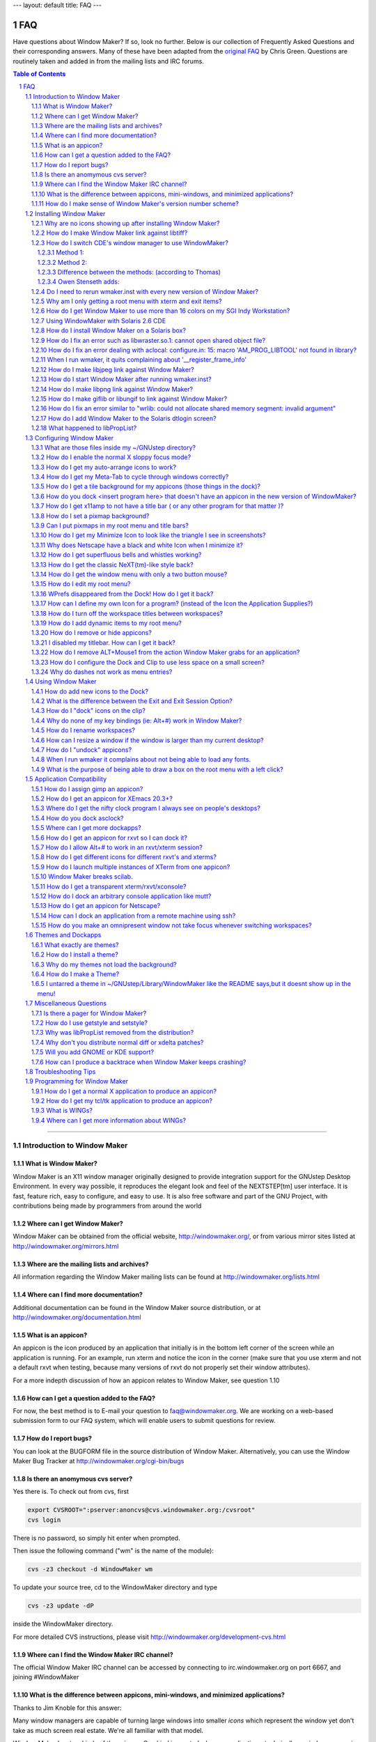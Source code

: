 ---
layout: default
title: FAQ
---


FAQ
===

Have questions about Window Maker? If so, look no further. Below is our
collection of Frequently Asked Questions and their corresponding answers. Many
of these have been adapted from the `original FAQ
<http://web.archive.org/web/20030401182339/http://www.dpo.uab.edu/~grapeape/wmfaq.html>`_
by Chris Green. Questions are routinely taken and added in from the mailing
lists and IRC forums.

.. sectnum::
.. contents:: Table of Contents
   :backlinks: none

----

Introduction to Window Maker
----------------------------

What is Window Maker?
.....................

Window Maker is an X11 window manager originally designed to provide
integration support for the GNUstep Desktop Environment.  In every way
possible, it reproduces the elegant look and feel of the NEXTSTEP[tm] user
interface. It is fast, feature rich, easy to configure, and easy to use. It is
also free software and part of the GNU Project, with contributions being made
by programmers from around the world

Where can I get Window Maker?
.............................

Window Maker can be obtained from the official website, http://windowmaker.org/,
or from various mirror sites listed at http://windowmaker.org/mirrors.html

Where are the mailing lists and archives?
.........................................

All information regarding the Window Maker
mailing lists can be found at http://windowmaker.org/lists.html

Where can I find more documentation?
....................................

Additional documentation can be found in the Window Maker source distribution,
or at http://windowmaker.org/documentation.html

What is an appicon?
...................

An appicon is the icon produced by an application that initially is in the
bottom left corner of the screen while an application is running. For an
example, run xterm and notice the icon in the corner (make sure that you use
xterm and not a default rxvt when testing, because many versions of rxvt do not
properly set their window attributes).

.. TODO (fix link)

For a more indepth discussion of how an appicon relates to Window Maker, see
question 1.10

How can I get a question added to the FAQ?
..........................................

For now, the best method is to E-mail your question to faq@windowmaker.org. We
are working on a web-based submission form to our FAQ system, which will enable
users to submit questions for review.

How do I report bugs?
.....................

.. TODO link to the bugform?
.. TODO wrong url for bugtracker (we don;t have any!)

You can look at the BUGFORM file in the source distribution of Window Maker.
Alternatively, you can use the Window Maker Bug Tracker at
http://windowmaker.org/cgi-bin/bugs

Is there an anomymous cvs server?
.................................

Yes there is.  To check out from cvs, first

.. code:: console
   :class: highlight

   export CVSROOT=":pserver:anoncvs@cvs.windowmaker.org:/cvsroot"
   cvs login

There is no password, so simply hit enter when prompted.

Then issue the following command ("wm" is the name of the module):

.. code:: console
   :class: highlight

   cvs -z3 checkout -d WindowMaker wm

To update your source tree, cd to the WindowMaker directory and type

.. code:: console
   :class: highlight

   cvs -z3 update -dP

inside the WindowMaker directory.

For more detailed CVS instructions, please visit
http://windowmaker.org/development-cvs.html

Where can I find the Window Maker IRC channel?
..............................................

.. TODO change irc server to freenode

The official Window Maker IRC channel can be accessed by connecting to
irc.windowmaker.org on port 6667, and joining #WindowMaker

What is the difference between appicons, mini-windows, and minimized applications?
..................................................................................

Thanks to Jim Knoble for this answer:

Many window managers are capable of turning large windows into smaller *icons*
which represent the window yet don't take as much screen real estate.  We're
all familiar with that model.

Window Maker has two kinds of these icons. One kind is created when an
application - technically, a window group - is started. It represents the
entire application and is called an *appicon*. Such icons are square tiles
containing only the picture which represents the application; they have no
titles.

The second kind of icon in Window Maker is created when a particular window
(possibly one belonging to an application displaying more than one window) is
*miniaturized* (which is the same action as *minimizing* or *iconifying* in
other window management models) using the miniaturization button on the
window's titlebar. These miniaturized windows are called *miniwindows* and can
normally be distinguished from appicons by their small titlebar at the top of
the tile.

How do I make sense of Window Maker's version number scheme?
............................................................

The numbering scheme is relatively simple, and is in the format of three
numbers separated by dots. The first number is the "major" revision number.
The second is the "minor" revision number. And finally, the third is the "patch
level" number.

To put this all into perspective, let's examine the version number "0.65.1".
This number signifies that there has not been a major revision release, that
its minor revision is newer than the previous one (0.64.x), and that it's on
the first patch level after the 0.65.0 release. This still might be confusing,
so go away with this in mind: numbers ending in .0 tend to be new feature
releases but less stable than .1, .2, .3 patch level releases, the latter of
which are used to fix bugs.

It is generally safe to go with the highest numbered patch release.

----


Installing Window Maker
-----------------------

Why are no icons showing up after installing Window Maker?
..........................................................

As of WindowMaker version 0.15.0, the default setup includes .tiff icons which
require you to have compiled Window Maker with libtiff support. For assistance
on compiling libtiff, see the following question.

How do I make Window Maker link against libtiff?
................................................

Many UNIX operating systems have difficulty finding third party libraries by
default. Unfortunately, there are too many of these to include instructions for
them all.

In general, you will want to ensure the latest version of libtiff is installed
(see ftp://www.libtiff.org). Typically on non-Linux systems, libtiff will be
located under /usr/local, with includes and libs in those respective
sub-directories.


Often, it will be necessary to add /usr/local/lib to the system's
LD_LIBRARY_PATH environment variable (especially so on Solaris, but see 'man
ld' for details on your platform). Furthermore, it is possible to supply
special flags to the configure script to help it find where the libraries are.
An example is given below:

.. code:: console
   :class: highlight

   ./configure --with-libs-from="-L/usr/local/lib" \
      --with-incs-from="-I/usr/local/include"

Also, you will want to make sure you're using GNU make (gmake) for the Window
Maker compile.

How do I switch CDE's window manager to use WindowMaker?
........................................................

Method 1:
'''''''''

Peter Ilberg gives us this answer:

Install WM wherever you want it, mine is in /opt/WindowMaker-0.16.0 (eg. use
./configure --prefix=/opt/WindowMaker-0.16.0). Run the install script
wmaker.inst in your home directory.

Add the following two lines to .dtprofile in your home directory:

.. code:: console
   :class: highlight

   SESSIONTYPE=xdm; export SESSIONTYPE
   PATH=:/usr/contrib/bin/X11:$PATH:.; export PATH

This tells CDE to go looking for an .xinitrc/.xsession instead of using the
default environment.

Make your .xsession/.xinitrc executable (VERY IMPORTANT, wmaker.inst did NOT do
this automatically for me) using eg.

.. code:: console
   :class: highlight

   chmod ugo+x .xsession

Your .xsession/.xinitrc should look something like this:

.. code:: bash
   :class: highlight

   #!/bin/sh

   <some other init stuff that you want/need>
   exec wmaker

Things to try if it doesn't work: (somewhat fuzzy and random)

This should do it although I did have problems sometimes initially which I
fixed by randomly trying absolute pathes for wmaker in .xsession/.xinitrc
and/or making the dtprofile/.xinitrc/etc executable. It helps logging in on the
console (select from CDE login screen) and start X manually using "X". If it
works that way it should work when logging into the CDE environment. Remember
to Check your paths!

If it doesn't work, you can also substitute some other window manager for
wmaker in the .xinitrc and see if that works. If it does you know at least that
.xinitrc is getting called/executed, so your WM path is wrong or not set.

Method 2:
'''''''''

Thomas Hanselman gave this alternative answer (via Peter Ilberg):

Build and install WM wherever you want, as described in Method 1. You can
install and run WM just fine from your home directory. That's what I'm doing,
since I don't have root access at work :(. Then, in your Xdefaults file in your
home directory, add the following line:

.. code:: console
   :class: highlight

   Dtsession*wmStartupCommand: <path to WindowMaker executable>

Then, log out, and log back in, and, unless I've forgotten a step (or this is a
custom Nortel thing), you should be in Window Maker heaven ;).

Difference between the methods: (according to Thomas)
'''''''''''''''''''''''''''''''''''''''''''''''''''''

I've been told that the difference between setting the resource and Peter's
method is that if you override the window manager with the resouce, you still
get the CDE resources read into the resource database (so you still have your
color settings & such from CDE), whereas with Peter's, the CDE resource
don't get read into the database. I don't know if this is true or not, however.
Also, another thing to note with Window Maker and HP-UX 10.20 - if you select
"Exit Session" from the WM root menu, WindowMaker and all of your applications
are killed, but you may not be logged out. Again, this might be an artifact
from my work environment, or the way I start Window Maker.

Owen Stenseth adds:
'''''''''''''''''''

When using this method it is possible to exit Window Maker cleanly by using the
dtaction command. I use the following in my Window Maker menu:

.. code::
   :class: highlight

   "Exit Session"      EXEC dtaction ExitSession

The only problem I have at the moment is I seem to get multiple copies of
asclock running when I log in again.

Do I need to rerun wmaker.inst with every new version of Window Maker?
......................................................................

Dan Pascu reveals the answer:

If this is necessary, it will be listed in the NEWS file included in the source
distribution. Since 0.15.x, the domain files have been changed in such a way
that re-running wmaker.inst is redundant. The user config files are by default
merged in with the global ones normally located in
/usr/local/share/WindowMaker/Defaults. So, even if new options are added, they
should be automatically added to the environment.

Why am I only getting a root menu with xterm and exit items?
............................................................

Most likely, the problem is that Window Maker can not find a copy of the C pre
processor in a directory such as /lib. The file /lib/cpp should be a symbolic
link to whatever C compiler's cpp you are using. For example:

.. code:: shell-session
   :class: highlight

   $ file `which cpp`
   /usr/bin/cpp link to /usr/bin/cpp-2.95

Another possibility is your /usr/X11/lib/X11/xinit/xinitrc is a broken symlink.
Either create a new symlink, or do something like:

.. code:: shell-session
   :class: highlight

   $ cp /usr/X11/lib/X11/xinit/xinitrc.fvwm2 \
      /usr/X11/lib/X11/xinit/xinitrc.wmaker
   $ ln -sf /usr/X11/lib/X11/xinit/xinitrc.wmaker \
      /usr/X11/lib/X11/xinit/xinitrc

then just edit /usr/X11/lib/X11/xinit/xinitrc and replace the exec of 'fvwm2'
by '/usr/local/bin/wmaker' (should be somewhere towards the end of the file,
most probably the very last line).

Thanks to Tomas Szepe for the second part.

How do I get Window Maker to use more than 16 colors on my SGI Indy Workstation?
................................................................................

Thanks to Peter H. Choufor this answer:

By default, the SGI X Server uses 8-bit Pseudocolor mode. To change it, edit
(as root) the file /usr/lib/X11/xdm/Xservers. Change it to read:

.. code::
   :class: highlight

   :0 secure /usr/bin/X11/X -bs -c -class TrueColor -depth 24

Using WindowMaker with Solaris 2.6 CDE
......................................

Thanks to Rob Funk for this answer:

Assuming you installed Window Maker according to the README's that come with
the source, all you need to run Window Maker on a Solaris box is an entry in
the .xinitrc. This should work for any version. When you run wmaker.inst the
first time, allow it to make changes to the .xinitrc file. Mine looks like
this:

.. code:: sh
   :class: highlight

   #!/bin/sh
   # Window Maker Default .xinitrc
   exec /usr/local/bin/wmaker

Believe it or not, that's all that it takes. This, in fact, runs Window Maker
instead of OpenWindows. In order to choose Window Maker, you simply choose
"OpenWindows Desktop" in the "Options - Session" Menus And Choose "CDE Desktop"
if you want CDE.

The color schemes and settings for Window Maker are seperate from CDE. I tested
on a SPARC 10, but I assume Solaris x86 would work also.

(webmaster note: It works fine on Solaris x86)

How do I install Window Maker on a Solaris box?
...............................................

Here are some hints from John Kemp:

Installing Window Maker on a Solaris 2.6 box might require one or two little
hints. Here you are (this was on a system running xdm by the way, but similar
suggestions apply otherwise):

#. /usr/openwin/lib/X11/xdm/Xservers like this:

   .. code::
      :class: highlight

      :0 local /usr/openwin/bin/X -dev /dev/fb defdepth 24 defclass TrueColor

#. Turn off shm in the WindowMaker configure:

   .. code:: shell-session
      :class: highlight

      $ ./configure --disable-shm

#. might have to modify your LD_LIBRARY_PATH:, or make "wmaker" a script that
   does it for you (mv wmaker wmaker.exe):

   .. code:: sh
      :class: highlight

      LD_LIBRARY_PATH=/usr/local/lib:/usr/local/X11/lib:/usr/lib:/usr/openwin/lib
      export LD_LIBRARY_PATH
      /usr/local/bin/wmaker.exe $*

The real key is the "--disable-shm".

(webmaster note: Window Maker should work fine with SHM enabled, at least it
does under Solaris 8. Try the default first, and then use this if you run into
problems with it)

How do I fix an error such as libwraster.so.1: cannot open shared object file?
..............................................................................

If you have an error when running Window Maker such as

.. code:: shell-session
  :class: highlight

  libwraster.so.1: cannot open shared object file

These are the instructions for Linux.

First, make sure that /usr/local/lib ( or whatever directory you installed
Window Maker to) is listed in your /etc/ld.so.conf ). You need to run ldconfig
so the new shared libraries will be loaded. After running ldconfig as root, the
linker should properly load the libraries. You need to run this every time you
update Window Maker.

Thanks to Joseph Czapiga, the BSD procedure for adding shared library
directories is:

.. code:: shell-session
  :class: highlight

  ldconfig -m /usr/local/lib  (m means merge)

How do I fix an error dealing with aclocal: configure.in: 15: macro 'AM_PROG_LIBTOOL' not found in library?
...........................................................................................................

You need to install libtool. It also must be a libtool different from version
1.2b ( shipped with redhat 5.2 ). You can get libtool from ftp.gnu.org/pub/gnu
Make sure the autoconf and automake versions you have installed are at least:

- autoconf 2.12
- automake 1.3
- libtool 1.2

From Blaine Horrocks:

*You can also work around this problem on RedHat5.2 by copying the distributed
aclocal.m4 to acinclude.m4 before running configure for the first time.
Configure works fine and doing the make succeeds.*

When I run wmaker, it quits complaining about '__register_frame_info'
.....................................................................

This is related to having compiled Window Maker on a system whose libraries
were compiled by egcs or gcc 2.8.0, and then using the binaries on a system
whose libraries were compiled by gcc 2.7.2.x

Try compiling Window Maker with the newer gcc or recompile your system
libraries with the older gcc. It's generally a bad idea to mix and match.

How do I make libjpeg link against Window Maker?
................................................

The newest jpeg libs are availible at http://www.ijg.org

How many of you have seen that darned "lib reports 62 caller expects 61" type
of error? Here are some answers that will possibly help you out.

First things first. As always, make sure there are not older copies of libjpeg
floating around on your system. ]Some distributions by default come with an old
libjpeg.so.1 in the /usr/X11R6/lib/ directory. This can simply be deleted. Or
if something complains after you delete it, recompile it if you can to look for
the new lib in the right place, or if that fails, as a last resort, you might
add a symlink to the new lib like so:

.. code:: shell-session
   :class: highlight

   ln -s /usr/local/lib/libjpeg.so.6.0.2 libjpeg.so.1

Note that you should use your system's version of ldconfig to properly manage
your library cache (or other appropriate mechanism).

On Linux, this would mean having /usr/local/lib in /etc/ld.so.conf and then
running ldconfig.

Now on to the error. This is basically caused by your application having been
compiled to dynamically use the libjpeg.so shared library. When you install a
new lib and then try to run your program again, it expects the lib it was
compiled against, in this case the older libjpeg.so.6.0.1 and instead finds
libjpeg.so.6.0.2 and reports the error.

The fix is actually rather simple. Along with adding a libjpeg.so.6 symlink
like so (just in case):

.. code:: shell-session
   :class: highlight

   ln -s libjpeg.so.6.0.2 libjpeg.so.6

where you installed your new lib, you simply need to recompile your app too
link it against the new library.

Also, make sure to use GNU make for the Window Maker compile.

How do I start Window Maker after running wmaker.inst?
......................................................

As of version 0.53.0, the wmaker.inst script will modify your X startup script
(.xinitrc or .Xclients or .Xsession) to do something thats (hopefully)
appropriate.

In order to run wmaker, a user needs to have an ~/.xinitrc file consisting of
something similar to

.. code:: sh
   :class: highlight

   #!/bin/sh
   exec wmaker

This will vary from system to system, but the existance of an .xinitrc file
will generally override the system defaults.

How do I make libpng link against Window Maker?
...............................................

The newest png libs are availible at http://www.libpng.org/pub/png/libpng.html

You should also get the newest zlib libs from http://www.gzip.org

Generally, the same rules apply here as with libjpeg. Make sure there are no
older versions of the necessary libs floating around on your system, then try
to configure and make again.

Also, make sure to use GNU make (gmake) for the Window Maker compile.

How do I make giflib or libungif to link against Window Maker?
..............................................................

The newest versions of both these libraries are available at
http://prtr-13.ucsc.edu/~badger/software/


Users have had a few problems with giflib... it seems that the install process
didn't install the header file libgif.h, so although the Window Maker configure
found the lib (libgif.so.x), when you actually try to compile, it fails when it
looks for the header to include the make. One solution is to simply copy it
from the libgif source directory to the local system include directory.
(/usr/local/include/ on many systems).

Also, make sure to use GNU make (gmake) for the Window Maker compile.

How do I fix an error similar to "wrlib: could not allocate shared memory segment: invalid argument"
....................................................................................................

This relates to a shared memory problem on Solaris. Usually one can't see it -
but it is visible if X is started from command line (or fail-safe session for
that matter). In any of the cases, on the stderr you get an error message like
this:

.. code:: console
   :class: highlight

   "wrlib: could not allocate shared memory segment: invalid argument"

This one is generated by wrlib if Window Maker is compiled with shared-memory
usage enabled (which is the default). The explanation is that Solaris by
default comes with a shared memory segment size of maximum 1 M. What happends
is that if you have a really-really cool(tm) background, it is usually much
bigger than that 1 M segment of shared memory. To see your defaults relating
the IPC settings check the output of the "sysdef" command (look for IPC Shared
Memory). There you should see the maximum allocable size for a shared memory
segment. If it is less than 5 M you should really increase it by adding the
following line in your /etc/system file:

.. code::
   :class: highlight

   set shmsys:shminfo_shmmax=20971520

- Make sure you don't already have this value set. If you do, simply increase
  the value. In case you have a much bigger value, stick to what you have,
  because you should have no problems with it.
- The value allows a maximum segment size of 20 M, which really should be
  enough for anyone. If not, try using a smaller background image!
- Make sure you spell the line *exactly* as shown, otherwise at boot time the
  kernel will complain of not finding such a module name and will not set a
  thing about it!
- Make sure you don't delete other lines or modify them "beyond recognition",
  for evil things may happen at boot time.

After adding this to your /etc/system you need to reboot in order for the new
limit to take effect. Also, you may want to check the new limit just to make
sure it has been set.

Thanks to Bogdan Iamandei for this answer.

How do I add Window Maker to the Solaris dtlogin screen?
........................................................

The two files that determine alternate window managers are:

.. code::
   :class: highlight

   /usr/dt/config/C/Xresources.d/Xresources.*
   /usr/dt/config/Xsession.*

If you look in there, you'll find Xresources.ow and Xsession.ow, respectively.
All you need are two files that set up Window Maker (or any other window
manager) in a similar fashion, calling them Xresources.wm and Xsession.wm (or
whichever extension you prefer).

Here is an example setup:

.. code:: resource
   :class: highlight

   # **************************************************************************
   #
   # Window Maker config file
   # Mike Bland <mbland@cmu.edu>
   #
   # /usr/dt/config/C/Xresources.d/Xresources.wm
   #
   # used by dtlogin
   #
   # **************************************************************************

   Dtlogin*altDtsIncrement:        True

   Dtlogin*altDtName:      Window Maker
   Dtlogin*altDtKey:       /usr/local/bin/wmaker
   Dtlogin*altDtStart:     /usr/dt/config/Xsession.wm
   #Dtlogin*altDtLogo:     /usr/local/share/logos/WM_logo.xpm

Once I get a logo ready, I'll add it to the dtlogin screen by uncommenting the
last line.

And this example script:

.. code:: ksh
   :class: highlight

   #!/bin/ksh
   # **************************************************************************
   #
   # Window Maker startup script
   # Mike Bland <mbland@cmu.edu>
   # /usr/dt/config/Xsession.wm
   #
   # used by dtlogin
   #
   # **************************************************************************

   . /usr/local/etc/.profile       # Sources the file containing necessary
                                   # environment variables (especially
                                   # LD_LIBRARY_PATH=/usr/local/lib:...);
                                   # make sure it's executable.

   WINDOW_MANAGER=/usr/local/bin/wmaker

   export WINDOW_MANAGER

   /usr/local/bin/wmaker

What happened to libPropList?
.............................

The libPropList dependency has been removed as of Window Maker version 0.70.0,
and is replaced by cleaner, more robust code in the WINGs toolkit. This new
code maintains existing proplist compatibility, so there are no visable changes
for users, and existing file formats will work as they did before.

For developers, there is a proplist-compat.h header that provides a mapping
between the old and new function names. See the comments in this file for
further instructions.

----

Configuring Window Maker
------------------------

What are those files inside my ~/GNUstep directory?
...................................................

Here is a synopsis of the files in ~/GNUstep

* ~/GNUstep/WindowMaker/WindowMaker is main config file. This file controls
  options such as keybindings, fonts, pixmaps, and focus modes.
* ~/GNUstep/WindowMaker/WMWindowAttributes controls the "attributes" for
  individual applications and appicons. Options such as what icon to use are
  set here. For the most part, this is now best accessed via a right click on a
  title bar of an application and selecting "Attributes"
* ~/GNUstep/Defaults/WMState is the file that is automatically generated and
  contains the current dock settings. It is not recommended to edit this file
  by hand.
* ~/GNUstep/Defaults/WMRootMenu specifies what file to use as the root menu. In
  Window Maker 0.19.0 and higher, this file should be replaced by plmenu from
  ~/GNUstep/Defaults/WindowMaker so that one can use WPrefs.app to edit the
  menu.
* ~/GNUstep/Library/WindowMaker/menu is used to change your root menu, if you
  are using the old menu style.

How do I enable the normal X sloppy focus mode?
...............................................

If you are using WPrefs, you can choose the ``Window Focus Prefrences`` tab and
then select the ``Input Focus Mode`` Slider.

Scroll Down and choose ``Sloppy`` Focus Mode.

You may also use a text editor on ``~/GNUstep/Defaults/WindowMaker`` and change
the following:

.. code::
   :class: highlight

   FocusMode = sloppy;

How do I get my auto-arrange icons to work?
...........................................

In WPrefs, choose the ``Icon Prefrences Tab`` and select the ``Auto Arrange
Icons`` Checkbox. Or in ``~/GNUstep/Defaults/WindowMaker`` set

.. code::
   :class: highlight

   AutoArrangeIcons=YES;

and the icons should now auto-arrange.

How do I get my Meta-Tab to cycle through windows correctly?
............................................................

To use WPrefs to modify these, choose the ``Ergonomic Prefrences`` tab and
check ``Raise window when switching focus with keyboard (Circulate Raise)``

Or you can use a text editor to make sure that these settings are in your
``~/GNUstep/Defaults/WindowMaker`` file:

.. code::
   :class: highlight

   CirculateRaise = YES;
   RaiseDelay = 1;

As of 0.61.0, MS Window's Style application tabbing is supported by default.

How do I get a tile background for my appicons (those things in the dock)?
..........................................................................

These can all be adjusted by the ``Appearance Preferences`` tab in WPrefs.

Select the tile and then choose the edit texture dialog. Then you may choose
any of the different tile background options in the The old text editor method
is provided below for convience.

You need to change one line in your '~/GNUstep/Defaults/WindowMaker' file.

.. code::
   :class: highlight

   IconBack = (spixmap, tile.black.xpm, white);

The last parameter is the color that fills in any transparent parts of your
icon.

How do you dock <insert program here> that doesn't have an appicon in the new version of WindowMaker?
.....................................................................................................

There is now an option available to emulate appicons so that Window Maker can
dock just about anything now. To dock a misbehaving application, right click on
the title bar and select the attributes menu. Next, select the pull down menu's
"Advanced Options" item. Under the ``Advanced Options`` menu, select the
``Emulate Application Icon`` Option then Save, Apply and close the dialog.

This should allow you do dock the program normally.

Dan Pascu adds:

Emulate Appicon does exactly the same as dockit. So if Emulate Appicon does not
work, dockit will not work either. For such apps you can do nothing. They are
badly coded (they do not set the instance.class hints). For these Attributes
are also not available, since attributes apply to an instance and/or class
hint.

Note: Dockit was previously distributed with Window Maker and was launched from
the top dock icon.

Elliott Potter adds:

There's another way to dock applications that misbehave ... I've only done this
with a couple of things (Adobe AcroRead is the only one I remember at the
moment).

If Attributes -> Advanced Options -> Emulate Application Icon doesn't work:

- Dock another application to the clip, where you want your application to go.
  I used gv, but anything you can dock will work.
- Quit WindowMaker
- Edit ~/GNUstep/Defaults/WMState.

  If you're docking to the clip, scroll down to the Workspaces section.
  When you find whatever you docked, you'll see:

  .. code::
     :class: highlight

     {
         Command = gv;
         Name = GV.gv;
         AutoLaunch = No;
         Forced = No;
         BuggyApplication = No;
         Position = "6,0"
         Omnipresent = No;
         DropCommand = "gv %d";
     },

  Edit it to use the info for your new application:

  .. code::
     :class: highlight

     {
          Command = acroread;         # use the full pathname if you have to
          Name = acroread.acroread;
          AutoLaunch = No;
          Forced = No;
          BuggyApplication = No;
          Position = "6,0"
          Omnipresent = No;
          DropCommand = "acroread %s";
     },

  Then edit WMWindowAttributes, and add a line for your application's
  icon...you can edit the line that was inserted, or make a new one - I
  just make a new one:

  .. code::
     :class: highlight

     acroread.acroread = {Icon = pdf.tiff;};

  Then re-start WindowMaker, and your icon should be there! You can move it
  around like any other docked app now, but the Attributes section still won't
  work.

How do I get x11amp to not have a title bar ( or any other program for that matter )?
.....................................................................................

Right Click on the title bar and go to the attributes menu. Click on Window
Attributes and click the the Disable titlebar and Disable Resizebar options.
Click Save, and then click Apply then close the Attributes panel.

By Default, to get back to the attributes menu, use the key combination
Control-Esc.

How do I set a pixmap background?
.................................

Here is the in depth explanation straight from the NEWS file:

wmsetbg now accepts the following options:

.. TODO wow! how old this thing is!

.. code::
   :class: highlight

        usage: wmsetbg [-options] image
        options:
        -d
                dither image
        -m
                match colors
        -t
                tile image
        -s
                scale image (default)
        -u
                update Window Maker domain database
        -D <domain>
                update <domain> database
        -c <cpc>
                colors per channel to use

By default, it will try to guess if dithering is needed or not and proceed
accordingly. Using -d or -m will force it to dither or match colors.

Dithering for more than 15bpp is generally not needed, and will only result in
a slower processing. Don't use dithering except when needed, because it is
slower. Else rely on wmsetbg which will detect if dithering is needed and use
it.

- ``-u`` - will update the WorkspaceBack in the default database domain file in
  ~/GNUstep/Defaults/WindowMaker, and let Window Maker refresh the screen.
  Please note that this option only works under Window Maker, and will have no
  effect under other window managers, since it rely on Window Maker to update
  the image after it reads the updated defaults database.
- ``-D`` - <domain> is same as above, but will update the domain <domain>
  instead of the default Window Maker domain.
- ``-c`` <cpc> will set the color per channel to use. Only needed for
  PseudoColor visuals. Window Maker will automatically pass the value read from
  the Window Maker domain database.

The following line is straight from your WindowMaker-0.15.x
~/GNUstep/Library/WindowMaker/menu file and should all be on one line.

"Images" OPEN_MENU BACKGROUNDS_DIR ~/GNUstep/Library/WindowMaker/Backgrounds
WITH wmsetbg -u -t

This should give you an idea on how to add other entries for different image
directories. See the help info at the top of the
~/GNUstep/Library/WindowMaker/menu file for more information.

If you for some reason would like to set your background image with XV, for
instance to use an image format not yet supported by wmsetbg or to use one of
XV's special modes, edit the file ~/GNUstep/Library/WindowMaker/autostart and
insert the line


.. code:: sh
   :class: highlight

   xv -root -quit -maxpect ~/background.jpg
or

.. code:: sh
   :class: highlight

   xv -root -quit -max ~/background.jpg

you can also try variations of this to get different tiling and other effects
(where X is a number 1-9 I believe):

.. code:: sh
   :class: highlight

   xv -root -quit -rmodeX ~/background.jpg

If you would like xv functionality in your menu, heres a nice little tip from
Alfredo:

Add the following line to your ~/GNUstep/Library/WindowMaker/menu file. (all on
one line)

.. code:: sh
   :class: highlight

   "More Backgrounds" OPEN_MENU /home/whoever/backgrounds xv -root -maxpect -quit

Can I put pixmaps in my root menu and title bars?
.................................................

Put the pixmaps in a directory that is located in your pixmap path set on
``Search Path Configuration`` Tab.

Then switch ``Appearance Preferences`` tab and select what widget you would to
adjust under the ``Texture`` tab. Click edit. Chose an image texture format and
then search for the texture.

You can use a similar procedure for any type of menu editing.

You can use png, gif, ppm, tiff, jpeg and xpm images interchangeably in Window
Maker if you have compiled in support for those formats.

How do I get my Minimize Icon to look like the triangle I see in screenshots?
.............................................................................

This involves a minor source tweak. Instructions are available at
http://largo.windowmaker.org/tips.php#titlebar_icons

Why does Netscape have a black and white Icon when I minimize it?
.................................................................

Craig Maloney  has this answer:

If you happen to ``--enable-openlook`` at compile time, Netscape (and
presumably other apps as well) believe they're running under OLVWM, and
minimise with monochrome icons. Once compiled without OpenLook support,
Netscape minimizes with the correct icon.

How do I get superfluous bells and whistles working?
....................................................

Open WPrefs and go under  the ``Other Configurations`` tab. Under ``Animations
and Sound``, depress the Superfluous tab.

  Alternatively, you may add

.. code::
   :class: highlight

   Superfluous=YES;

to your ~/GNUstep/Defaults/Windowmaker file.

How do I get the classic NeXT(tm)-like style back?
..................................................

Open WPrefs and go under the ``Other Configurations`` tab. Under ``Title Bar
Style``, select the classic look.

Or you can add

.. code::
   :class: highlight

   NewStyle=NO;

to your ~/GNUstep/Defaults/Windowmaker file.

How do I get the window menu with only a two button mouse?
..........................................................

In WPrefs, under ``Mouse Prefrences``, the mouse actions can be mapped to a
button of choice.

Jim Noble  explains another way to do this:

If you've got a two-button mouse under some versions of Solaris x86, there's no
way (that I'm aware of) to emulate a 3-button mouse. The right button can be
either MB2 or MB3, but chording doesn't work.

.. code::
   :class: highlight

   ApplicationMenuMouseButton = Left;

and

.. code::
   :class: highlight

   WindowListMouseButton = Right;

in ~/GNUstep/Defaults/WindowMaker ought to allow the left button to activate
the root menu, and the right button (as MB2) to activate the windows menu.

How do I edit my root menu?
...........................

You can now use WPrefs.app ( its appicon looks like a heart rate meter with a
GNUStep icon backgroud ). Note that this will replace any oldstyle menus and
there is no way to convert the oldstyle menu to the new libproplist style menu.

For old style menus, edit the file ``~/GNUstep/Library/WindowMaker/menu`` and
save your changes. Window Maker should detect the change and automatically
update. If you are having a problem getting it to reload the menu, try

.. code:: shell-session
   :class: highlight

   $ touch menu

to force the modification time into the future.

WPrefs disappeared from the Dock! How do I get it back?
.......................................................

Pascal Hofstee  offers this answer:

You should just start it from a terminal by supplying it's FULL path-name,
which is usually the following: ``/usr/local/GNUstep/Apps/WPrefs.app/WPrefs``.

At this point, a new appicon should be generated which can be placed back into
the Dock.

How can I define my own Icon for a program? (instead of the Icon the Application Supplies?)
...........................................................................................

You can right click on the titlebar of the running app and choose the
"Attributes..." option, then click on the "Ignore client supplied icon"
checkbox. Click "Apply", "Save" and close the Attributes Editor.

Another method is to edit ``~/GNUstep/Defaults/WMWindowAttributes`` by hand and
use the ``AlwaysUserIcon=YES;`` option for the app. For example:

.. code::
   :class: highlight

   xmcd = {
         Icon = "Radio.xpm";
         AlwaysUserIcon=Yes;
   };

How do I turn off the workspace titles between workspaces?
..........................................................

In Window Maker 0.60.0, an option was added to turn this off.

By editing ``~/GNUstep/Defaults/WindowMaker`` insert or modify the key
``WorkspaceNameDisplayPosition = none;`` Other valid options for this include
``center``/``top``/``bottom``/``topleft``/``topright``/``bottomleft``/``bottomright``;

How do I add dynamic items to my root menu?
...........................................

A few programs are floating about, notably wkdemenu.pl that can produce output
from other menu styles. In order to get WindowMaker to launch the process
everytime you want to use the menu, use something like

.. code::
   :class: highlight

   ("External Menu", OPEN_MENU, "| bob.sh")

in a proplist style menu. You can tell if you have a proplist style menu if you
can edit it with WPrefs.

You can do this directly in WPrefs by going to the menu editor, adding an
"external menu", and then clicking the "ask guru button" and filling in the
process name.

Thanks to Igor P. Roboul

How do I remove or hide appicons?
.................................

There are two options here, and you need to consider which one you prefer. Read
both of these before you decide.

First, if you do not want to use the clip or dock at all, you can launch wmaker
with with

.. code:: shell-session
   :class: highlight

   $ wmaker --no-clip --no-dock

and then in ``~/GNUstep/Defaults/WMWindowAttributes`` add

.. code::
   :class: highlight

   "*" = {NoAppIcon=Yes;};

The problem with this method is if you use the dock for dockapps, it renders
them with out an appicon to write to. An alternative method if you are willing
to let the clip be on your desktop is to right click on the clip > clip options
> auto attract. Double click the clip so that it is grayed and all appicons
will be hidden. Then you can hide the clip behind the dock so that it is out of
your way. This will allow appicons to work.

I disabled my titlebar. How can I get it back?
..............................................

Thanks to  Jim Knoble for this answer

Set the focus to the window and then use the keystroke assigned to the titlebar
menu. If you're not sure what the keystroke is, you can find out using WPrefs:
in the keyboard section, select the *Open window commands menu* item in the
list of actions. The keystroke assigned to it ought to appear in the
*Shortcut' area*.

Typically it is Control-Esc or F10 in older version of WindowMaker.

How do I remove ALT+Mouse1 from the action Window Maker grabs for an application?
.................................................................................

Do [Button3Down] (for righthanded mouse users, [RightButtonDown]) on the
titlebar of the desired window.  Choose ``Attributes...``. In the Attributes
inspector, choose ``Advanced Options``.  Check ``Don't Bind Mouse Clicks``.
Apply or Save as desired, then close the Attributes inspector.

The result is that [Alt+Button1] (which usually grabs a window to move it
around), [Alt+Button2] (which usually grabs a window to move it around without
changing the window stacking order), and [Alt+Button3] (which usually resizes a
window) all get passed to the application instead of performing their usual
action.

How do I configure the Dock and Clip to use less space on a small screen?
.........................................................................

This answer is current as of WindowMaker-0.61.1.

For the Clip, either:

- Disable the Clip from WPrefs (panel number 7), or
- Hide the Clip under the Dock (for example, in the upper righth and corner of
  the screen).

The latter is probably more useful on desktops with limited space, since you
can still set the Clip to attract app-icons so they don't clutter your desktop.

For the Dock, try the following:

#. Exit Window Maker.
#. Log in via a text console or using a different window manager.
#. Edit ~/GNUstep/Defaults/WMState using your favorite text editor
   (for example, vi, emacs, or pico).

#. Find the *Applications* part of the *Dock* structure. Find the item with
   *Position = "0,0";*. Change the *Command* item to the command you want the
   top tile to launch. Change the *Name* item to the *<instance>.<class>* name
   of the application you just made the Command item start (for example, if
   *Command* is *"xedit"*, then *Name* should be *xedit.Xedit*).
#. Save the WMState file.
#. Start an X session with Window Maker.
#. Check that the top tile starts the command you told it to. (You should still
   also be able to move the Dock up and down using [LeftDrag] on the top tile.)
#. You can configure the tile (including autolaunch and the drop-command) in
   the regular manner ([RightButtonDown] on the tile and choose *Settings...*
   from the resulting menu).

Why do dashes not work as menu entries?
.......................................

If you wish to use a ``-`` as part of a menu item name, you must enclose the
name in double quotes. This will only apply if you're editing the
~/GNUstep/Defaults/WMRootMenu file manually, as it is handled properly within
WPrefs.

This will work:

.. code::
   :class: highlight

   (ssh,
   ("us-gw", EXEC, "Eterm -e ssh us-gw"),

This will not:

.. code::
   :class: highlight

   (ssh,
   (us-gw, EXEC, "Eterm -e ssh us-gw"),

Thanks to Martin Sillence for pointing this out.

----

Using Window Maker
------------------

How do add new icons to the Dock?
.................................

First, launch an application. If an icon (henceforth called an ``appicon``)
appears in the bottom left corner of the screen, left click and drag it over
near the Dock. You will see a slightly opaque square of where the Dock will
place the appicon. When you do, release the mouse button and the appicon should
now be in the Dock.

Next, right click on the desktop to bring up the menu. Select Workspace -> Save
Session to make this permanent.

What is the difference between the Exit and Exit Session Option?
................................................................

Another answer from Dan Pascu:

Exit will exit wmaker, but can leave other X apps running, provided that it was
not the last app launched in the .xinitrc (for instance, if you had exec
wmaker, followed by exec xterm, exiting wmaker using 'Exit' will leave the
xterm running so you could start another window manager, etc.)  This is
accomplished because X will not shutdown unless all X apps are closed.

Exit session will exit wmaker, but will also close all running apps, thus the X
server will be closed too.


How do I "dock" icons on the clip?
..................................

Just drag icons near it like you would for the dock. If you are having a
problem docking icons, you should try moving the clip away from the dock.

Why do none of my key bindings (ie: Alt+#) work in Window Maker?
................................................................

If you are using XFree86, make sure scroll lock and numlock are off or no
bindings will work (XFree bug). You can try using the XFree86 Numlock Hack by
editing the line ``#undef NUMLOCK_HACK`` in $(WindowMaker)/src/wconfig.h and
changing it to ``#define NUMLOCK_HACK``.

With the release of 0.18.0, this hack is now working and hopefully no one will
have to ask this question again.

How do I rename workspaces?
...........................

Right click to bring up the root menu. Go under the Workspaces menu item and
hold the control key down. Next, click on the workspace entry you would like to
rename, type the name, and press enter.

How can I resize a window if the window is larger than my current desktop?
..........................................................................

David Reviejo best summed up this answer:

Maybe you know: Alt+Left click and drag to move the window.

Try this: Alt+Right click and drag to resize (by moving the nearest window
corner)

Another move/resize tip: while you are moving or resizing a window, you can
change the move/resize mode by pressing the SHIFT key.

How do I "undock" appicons?
...........................

If the program is not running, just drag the icon to the middle of your desktop
and watch it disappear.  If the program is running, hold down Meta and drag the
icon off the dock.

I docked an application but when I run it the button is permanently shaded and
I can't run new instances. You probably docked the application with dockit. To
fix it remove the icon and use the "Emulate Application Icon" checkbox in the
Advanced Options section of the Attributes panel for the window. Then restart
the application to get the application icon you must use to dock the
application. It can also mean that you did something you shouldn't, which is
changing the program that is ran from the docked icon. For example, if you
docked rxvt you must NOT change it to xterm, for example. You also can't do any
changes that might alter the contents of the WM_CLASS hint for the window, like
the -name parameter for xterm, rxvt and other programs.

When I run wmaker it complains about not being able to load any fonts.
......................................................................

Check if the locale settings are correct. If you're not sure what to do, unset
the LANG environment variable before running wmaker.

.. TODO give complete explanation

When I set the root background with wmsetbg by hand it works, but when I do
that from the configuration files it doesnt! If you set the root background
with wmsetbg by hand, it will obviously find the image, since you have
explicitly specified it by hand. But if you simply put it in
``~/GNUstep/Defaults/WindowMaker`` in some option like WorkspaceBack, it will
not find the image because Window Maker can't read your mind to figure where
you put the image. So, to fix it, you have to either place the full path for
the image in the texture specification or put the path for the directory you
put your background images in the PixmapPath option. You can also put all your
background images in places like ``~/GNUstep/Library/WindowMaker/Backgrounds``
or ``/usr/local/share/WindowMaker/Backgrounds``.

David Green says that another possibility is that you have two copies of the
worker programs: wmsetbg (and possibly setstyle) and the wrong one is in the
path first.

What is the purpose of being able to draw a box on the root menu with a left click?
...................................................................................

Its purpose is two-fold.

First, it is used to select multiple windows on a desktop at a time. When these
windows are selected, they can be moved around on your desktop and will retain
their relative positions.

Second, once selected, they are persistent through desktop changes. So it is
useful for moving large numbers of windows between desktops.

You can also select windows with shift+click.

----

Application Compatibility
-------------------------

How do I assign gimp an appicon?
................................

You can enter the following line in WMWindowAttributes:

.. code::
   :class: highlight

   gimp={Icon="gimp.tiff";};

Window Maker now can assign Icons from within the windowmanager. To do so,
right click on the title bar of an app, click on the droplist->Icon and
WorkSpace entry, enter the icon file name (make sure this is in your pixmap
path), click update, apply, and then save.

How do I get an appicon for XEmacs 20.3+?
.........................................

Thanks to Michael Hafner for this answer.

You don't need to patch the XEmacs code, just run

.. code:: shell-session
   :class: highlight

   ./configure --with-session=yes (in addition to any other options you use)

in your XEmacs 20.3+ sourcedir and rebuild it. Then XEmacs shows an appicon
when running and you can easily dock it.

Where do I get the nifty clock program I always see on people's desktops?
.........................................................................

It's called asclock. Once included with Window Maker, it now is available at
ftp://ftp.windowmaker.org/pub/contrib/srcs/apps/asclock.tgz.

asclock was written by Beat Christen and used to have its own website, which
seems to have disappeared.  However, references to it exist all over the place,
and can be found by searching `Google
<http://www.google.com/search?q=asclock%22>`_.

Beat Christen wrote this awhile back:

Please note that the asclock-gtk version 2.0 beta 4 (asclock-gtk-2.0b4.tar.gz)
does not have the -d switch yet and that the asclock-xlib-2.1b2.tar.gz does not
have the shaped asclock builtin.

A wonderful alternative to asclock is Jim Knoble's `wmclock
<https://www.dockapps.net/wmclock>`_. It duplicates asclock and adds some much
needed improvements.

How do you dock asclock?
........................

It is highly recommended that you use the asclock mentioned previously in
question 5.3. The asclock that is typically included in AfterStep will not
properly dock with Window Maker. At this point, there are at least four or five
different versions of asclock floating about.

For older versions such as asclock-classic , use a command line similar to

.. code:: shell-session
   :class: highlight

   asclock -shape -iconic -12 &

For newer versions such as asclock-xlib 2.0 and asclock-gtk use

.. code:: shell-session
   :class: highlight

   asclock -shape -iconic -12 -d &

Drag it from the top right corner of the clock to the dock. Right click on the
icon and select autolaunch.

In order to make asclock launch every time you start Window Maker, right click
on the outer edge of the border for asclock until a menu appears. Select the
"Settings" item and then select the "Lauch this Program Automatically" option
then select the "OK" button.

If you get an error such as sh: /dev/console: Permission denied, login as root,
cd to /dev/ and run

.. code:: shell-session
   :class: highlight

   ./MAKEDEV console

Where can I get more dockapps?
..............................

The Window Maker team got tired of people E-mailing constantly asking where the
websites for obscure dockapps disappeared to. So we've created the ultimate
dockapps community website. Visit `dockapps.net <http://www.dockapps.net>`_ for
the latest, up-to-date links, information, and download for Window Maker and
related dockapps.

Another large index of dockapp links is available at
http://www.bensinclair.com/dockapp. The downside to this is that they're only
links, so if someone stops maintaining a dockapp, or their web hosting provider
cuts them off, you won't be able to get to it. Still, Ben Sinclair's site was
the first big "dockapp warehouse" site, so we give credit where credit is due.
:)

How do I get an appicon for rxvt so I can dock it?
..................................................

.. TODO check out urls and legitimacy of the question

The default rxvt that comes with most distributions is an outdated version of
rxvt. The newest development version of rxvt is availible from
ftp://ftp.math.fu-berlin.de/pub/rxvt/devel/. As of the time of this writing,
the version is 2.4.7 and it natively produces an appicon without a patch.

John Eikenberry has also created an rpm which is available from
ftp://ftp.coe.uga.edu/users/jae/windowmaker

How do I allow Alt+# to work in an rxvt/xterm session?
......................................................

First, Launch a unique instance of rxvt or xterm. This can be done using the -N
option of rxvt.

.. code:: shell-session
   :class: highlight

   rxvt -name foo -e irc

Then, go to the Attributes menu (right click on titlebar -> Attributes) /
Advanced Options and enable "Don't Bind Keyboard shortcuts". Click Save and
Apply and you should be able to run your session without the shortcuts.

How do I get different icons for different rxvt's and xterms?
.............................................................

The hint is the -name option for xterm or rxvt. This will allow you to change
the exact WM_CLASS in the attributes menu and assign a unique icon.

.. code:: shell-session
   :class: highlight

   rxvt -name foo -title Testing

Then Right click on the title bar to bring up the attributes menu, and you will
be able to edit the properties for foo.XTerm (ie: assign a unique icon).

How do I launch multiple instances of XTerm from one appicon?
.............................................................

Thanks for the update by Sara C. Pickett:

The easiest way to accomplish this is to dock XTerm as normal. Then Go to the
Attributes menu -> Application Specific and select no application icon for
XTerm.

Then right-click on the docked appicon and select settings. Change the
Application Path with arguments section to

.. code:: shell-session
   :class: highlight

   '/bin/sh -c "exec xterm &"'

Window Maker breaks scilab.
...........................

If you refer to the problem of the "graphics" window of scilab not showing up
in Window Maker, this is caused by a bug in scilab. You can see the cause of
the problem by yourself, by running xprop on the graphic window:
WM_NORMAL_HINTS(WM_SIZE_HINTS):

.. code::
   :class: highlight

   user specified location: 136679205, 1074468360
   user specified size: 400 by 300
   program specified minimum size: 400 by 300

Now, when scilab opens it's window, Window Maker nicely does exactly what it is
told, that is, map the window at position 136679205, 1074468360 which obviously
falls outside the screen no matter how big is your monitor ;)

Meanwhile, the workaround for this is to open the window list menu (click on
the root window with the middle mouse button) and click on the ScilabGraphic
entry. The window should be brought to your reach. Then, open the window
commands menu (right click on window's titlebar) and open the Attributes panel.
Go to the "Advanced Options" section, check the "Keep inside screen" option and
save.

If you can recompile Scilab, this came from a Scilab developer:

replace

.. code:: C
   :class: highlight

   size_hints.flags = USPosition | USSize | PMinSize;

with

.. code:: C
   :class: highlight

   size_hints.flags = /** USPosition |**/ USSize | PMinSize;

in routines/xsci/jpc_SGraph.c

How do I get a transparent xterm/rxvt/xconsole?
...............................................

You need a terminal emulator that has support for transparency, like Eterm, the
latest rxvt, wterm, aterm or gnome-terminal.

You can find these programs on http://www.freshmeat.net.

How do I dock an arbitrary console application like mutt?
.........................................................

There are two key things to do if you want a program (such as mutt) to be able
to start in a terminal window from the Dock or the Clip:

- Make the terminal window start the program you want to run instead of a
  shell. Both xterm and rxvt (and its descendants) are capable of doing this.
  For example:

  .. code:: shell-session
     :class: highlight

     xterm -e mutt
     rxvt -e mutt
     gnome-terminal -e mutt

- Convince Window Maker that the resulting terminal window is not a regular
  terminal window, but rather some other program instance. Both xterm and rxvt
  are also capable of doing this.  Make sure that -e is the last command
  option. For example:

  .. code:: shell-session
     :class: highlight

     xterm -name muttTerm -e mutt
     rxvt -name muttTerm -e mutt
     gnome-terminal --name=muttTerm -e mutt

  This causes the instance of the terminal window that you start to have an
  <instance-name>.<class-name> pair of ``muttTerm.XTerm`` (usually rxvt's
  class is also XTerm; don't know about its descendants, such as wterm and
  Eterm).

  Do not use spaces or periods in the instance name. For example, these are
  BAD instance names:

  .. code:: shell-session
     :class: highlight

     xterm -name mutt.term -e mutt
     rxvt -name 'mutt term' -e mutt

  Window Maker will not like you if you use them.

  With a different instance name, you can now do the following:

  - Dock the resulting appicon in the dock, or clip it to the Clip.
  - Assign a different icon and different window properties to the `special'
    terminal window running your program (make sure you choose the exact
    ``muttTerm.XTerm`` window specification in the Attributes editor).
  - Specify different resource settings for muttTerm in your ~/.Xdefaults file
    (e.g., different default foreground and background colors).

There are a few other non-key things you can do to complete the process:

- Tell the terminal window to display a more meaningful or prettier title and
  icon title than what gets put there due to ``-e``. For example:

  .. code:: shell-session
     :class: highlight

     rxvt -title 'Mail (mutt)' -n 'Mail' -name muttTerm -e mutt

  Xterm works the same way.

- These are getting to be a lot of command-line options. Make a wrapper script
  to use so you don't have to remember them all:

  .. code:: shell-session
     :class: highlight

     mkdir ~/bin
     cat >~/bin/muttTerm <<EOF
     #!/bin/sh
     rxvt -title 'Mail (mutt)' -n 'Mail' -name muttTerm -e mutt
     EOF
     chmod +x ~/bin/muttTerm

  Now you can do the same thing as that really long command in [3] above using
  the simple:

  .. code:: shell-session
     :class: highlight

     ~/bin/muttTerm

  If you put ~/bin in your PATH, you can use the even simpler:

  .. code:: shell-session
     :class: highlight

     muttTerm

- If you want to be sly, you can change the docked muttTerm to use your new
  wrapper script instead of the really long command; then, when you want to
  change anything in the really long command except for the instance name, you
  can just change the wrapper script, and it's done. Here's the procedure:

  - [RightButtonDown] on the muttTerm dock tile
  - Choose ``Settings...``
  - Replace the text in the ``Application path and arguments`` field with the following:

  .. code::
     :class: highlight

     muttTerm

  - Choose ``OK``

    Note that Window Maker needs to know that ~/bin is on your PATH for this to
    work; you may need to exit your X session and start it again.

    To change the instance name of the terminal window (e.g., from ``muttTerm``
    to ``mailTerm`` or ``blah`` or ``terminalWindowRunningMutt``), you need to
    do the following

  - Change your muttTerm script
  - Undock your old muttTerm
  - Run your muttTerm script
  - Dock the resulting terminal window
  - Do the stuff in first 4 subpoint above again.

Good luck.

Thanks to Jim Knoble for this answer.

How do I get an appicon for Netscape?
.....................................

If you are not using one of the latest Navigators, you can

#. Right click on the title bar
#. Click ``Attributes``
#. Select ``Advanced Options`` from the pull down menu
#. Select ``Emulate Application Icon``
#. Click Save

and older netscapes should now produce an application icon.

If you are using a newer rpm from Redhat Linux, try running

.. code:: shell-session
   :class: highlight

   grep irix `which netscape`

This seems to have been introduced in their 4.7 update. Comment out
irix-session management restart netscape. Alternatively, you may run either

.. code:: shell-session
   :class: highlight

   /usr/lib/netscape/netscape-communicator

or

.. code:: shell-session
   :class: highlight

   /usr/lib/netscape/netscape-navigator

depending on which rpms you have installed.

How can I dock an application from a remote machine using ssh?
..............................................................

This answer asumes that you have already set up RSA authentication using
``ssh-keygen``. To be able to launch applications without being prompted for
the password, you can use ``ssh-agent`` and ``ssh-add`` as follows.

With the addition to ~/.xsession of

.. code:: shell-session
   :class: highlight

   eval `ssh-agent`
   ssh-add /dev/null

just before

.. code:: shell-session
   :class: highlight

   exec wmaker

Then ssh will no longer prompt for the RSA-key passphrase. The ``/dev/null``
argument to ``ssh-add`` causes it to use the ``ssh-askpass`` graphical dialog.

The following procedure shows how to dock a remote xterm using ``ssh``.  This
procedure should work well for any well-behaved X11 application, including most
Dock applets.

#. From a terminal window, start an ssh session with ``xterm`` as the command:

   .. code:: shell-session
      :class: highlight

      ssh -a -C -X remote.example.net "xterm -name blah"

   (The '-a' switch turns off agent forwarding, for security reasins and the
   '-X' switch turns on X11 forwarding, required for the remote xterm to run.
   The -C option turns on compression, very useful for things such as X)

#. When the remote xterm appears, find the appicon. If it's not already in the
   Clip, drag it there.

#. [RightButtonDown] on the appicon and choose 'Settings...' from the menu.
   Note that the 'Application path and arguments' field contains only:

   .. code:: shell-session
      :class: highlight


      xterm -name blah

   Change that to:

   .. code:: shell-session
      :class: highlight

      ssh -a -C -X remote.example.net "xterm -name blah"

   The backslashes and double quotes are critical. Change the contents of
   'Command for files dropped with DND' in the same fashion, putting '%d'
   inside the double quotes.

   If you wish, change the icon so that you can recognize the tile easily.
   Press 'OK'.

#. [RightButtonDown] on the appicon again and choose 'Keep Icon(s)'.

#. Exit the remote xterm. The new Clip tile should remain, with the three dots
   at the lower lefthand corner to indicate the app is no longer running.

#. [DoubleClick] on the new Clip tile.  You should get the remote xterm again
   after a short while, depending on the speed of your network and of the
   remote machine.

#. You may either leave the remote application in the Clip, or drag it to the
   Dock.

.. note::
   You should be wary of docking something like ``wminet`` or ``wmnet`` in the
   manner, since you may create a feedback loop by causing additional network
   traffic, which the program monitors, causing yet more network traffic...

How do you make an omnipresent window not take focus whenever switching workspaces?
...................................................................................

Typically, on applications like xmms, they are set to omnipresent so they will
appear on every workspace. This causes the app to often get the focus
unintentionally when switching workspaces.

To remedy this,

#. Bring up the ``Attributes`` menu. You can do this by [Right Clicking] on the
   title bar and seletcing ``Attributes``. Alternatively, you may hit
   'Control+ESC' at the same time to bring up the title bar menu on apps that
   do not have a title bar.

#. In the ``Window Attributes`` menu, select ``Skip Window List``

#. Push ``Save`` and then hit the close dialog window icon in the upper right
   corner of the window frame.

Now the window will not take focus when switching workspaces.

.. note::
   this will also make the window non-focusable via keyboard window switching.
   The only way to shift focus to the window is via the mouse.

----

Themes and Dockapps
-------------------

What exactly are themes?
........................

Themes are a great aspect of Window Maker allowing a user to simply save the
entire 'look' of their desktop in an archive to distribute freely among
friends, fellow users and/or the whole net in general. :)

See the `theme-HOWTO <{{ site.baseurl }}/themes/themepacks.html>`_ for an
in-depth walk-through on making a Theme archive.

How do I install a theme?
.........................

This should be as simple as untarring the Theme.tar.gz into one of two places.
You can untar it to the global /usr/local/share/WindowMaker/* directory, and
have it be accessable to all users, or you can untar it to your own
~/GNUstep/Library/WindowMaker/ directory for your own personal use.

Use your favorite variation of the following:

.. code:: shell-session
   :class: highlight

   gzip -dc "Theme.tar.gz" | tar xvf -

Note that directory may differ on different systems

Why do my themes not load the background?
.........................................

Likely you have not compiled Window Maker with support for the background image
format, usually JPEG.

You can check this by the following command

.. code:: shell-session
   :class: highlight

   ldd `which wmaker`

.. TODO: check url

If libjpeg is not listed, you will need to install libjpeg that is available
from ftp.windowmaker.org

How do I make a Theme?
......................

Please see the `theme-HOWTO <{{ site.baseurl }}/themes/themepacks.html>`_ for
details on making both new and old style themes (and the differences between
the two), here is a short summary on making old style themes. Also, read the
README.themes file included with the Window Maker distribution in the
WindowMaker/ directory.

In this walk-through when I use WindowMaker/, it can refer to the global
/usr/local/share/WindowMaker/ directory or the users own
~/GNUstep/Library/WindowMaker/ directory.

To make a Theme.tar.gz, these are the steps I take:

#. Optionally create a README for your theme in WindowMaker/, call it
   something like "ThemeName.txt"

#. Use the following command to add the Theme files to your .tar file.

   .. code:: shell-session
      :class: highlight

      tar cvf ThemeName.tar ThemeName.txt Themes/ThemeName
      Backgrounds/ThemeNameBG.jpg Backgrounds/ThemeNameTile.xpm

   You can add as many more images as you need from the appropriate directories
   nder WindowMaker/ following that general idea. You can even optionally add
   an IconSets/ThemeName.iconset and it's associated icons to your theme in the
   same manner. This should be stated in your README if you decide to include
   these.

#. Then gzip your .tar file to make your ThemeName.tar.gz file with this
   command:

   .. code:: shell-session
      :class: highlight

      tar cvf ThemeName.tar ThemeName.txt Themes/ThemeName
      Backgrounds/ThemeNameBG.jpg Backgrounds/ThemeNameTile.xpm

   You can add as many more images as you need from the appropriate directories

   .. code:: shell-session
      :class: highlight

      gzip -9 ThemeName.tar

#. Now give it to your friends!

I untarred a theme in ~/GNUstep/Library/WindowMaker like the README says,but it doesnt show up in the menu!
...........................................................................................................

Make sure the OPEN_MENU command for the Themes entry in your menu has the path for your personal themes directory included in it. To be sure, add

.. code::
   :class: highlight

   #define USER_THEMES_DIR ~/GNUstep/Library/WindowMaker/Themes

in your wmmacros file.

----

Miscellaneous Questions
-----------------------

Is there a pager for Window Maker?
..................................

Not at the moment because there is not a pressing need for a pager. The concept
of multiple desktops does exist and there are currently 3 ways to switch
between them.

First, the Meta+Number combination will switch between desktops. The Workspaces
menu will also let you switch workspaces. Lastly, the clip will also scroll one
through workspaces.  For those that would like to send an application to a
specific workspace, either drag it to the edge of the desktop onto the next
workspace, or right click on its title bar, select 'Move To', and click the
workspace you want it to be moved to.

However, Window Maker does support KDE and GNOME protocols, including their
workspace management, so you may use their pager in conjunction with Window
Maker in these.  Note that in order for this to work, you must enable support
when you configure Window Maker (using the --enable-kde and --enable-gnome
configure options).

Note also that the Blackbox pager application will work with Window Maker.

How do I use getstyle and setstyle?
...................................

To capture the current Window Maker style, use the command

.. code:: shell-session
   :class: highlight

   getstyle > current.style

To replace the current style, use the command

.. code:: shell-session
   :class: highlight

   setstyle filename.style

Why was libPropList removed from the distribution?
..................................................

Alfredo Kojima writes:

libPropList was removed from Window Maker because other programs also use it,
such as GNOME.  If libPropList is distributed with wmaker, it would cause
problems with whatever version of libPropList you already had installed.

Now, there is no more GNOME libproplist and Window Maker libproplist. There is
only libPropList which is worked on as a single community effort.

Why don't you distribute normal diff or xdelta patches?
.......................................................

Whenever possible, plain diff patches are distributed. If the new version has
new binary files, normal diff won't be able to handle them, so a patch package
is distributed instead. We don't use xdelta because a) most systems do not have
xdelta installed and b) xdelta is picky and requires the files to be patched to
be exactly the same as the one used to make the patch.  The patch package
scheme used is much more flexible.

We do not distribute a simple diff with the binary files separately (and
variations, like uuencoding the binary files) because a) it is more complicated
and error prone to require the user to manually move the files to the correct
places  b) the current patch package scheme *does* distribute the binary files
and diff files separately. If the user wants to install everything by hand,
nobody will object to that and c) sooner or later someone will certainly ask
for a script to automate the file moving stuff.

So we hacked a script (mkpatch) that automatically creates a patch package with
the normal text diff file, a list of removed files and the binary files that
have changed or been added, plus a script that does the patching automatically.
If you don't like the script, you can apply the patch and move the files
manually. Or download the whole distribution.

Will you add GNOME or KDE support?
..................................

Support for GNOME and KDE hints has been included since 0.50.0.

Note that you must enable this support at compile time with the proper
arguments to configure (--enable-kde and --enable-gnome).

How can I produce a backtrace when Window Maker keeps crashing?
...............................................................

Thanks to Paul Seelig for this answer:

You can use the GNU debugger "gdb" to get exact information about how and where
wmaker crashed.  Sending this information to the developers is the most
convenient way to help in debugging.

The wmaker binary needs to be compiled with debugging turned on ("./configure
--with-debug etc.") for this to work.

Exit wmaker and start a failsafe X session with an open xterm.

First type the command "script" to log the following session into a file
commonly called "~/typescript".  Then enter "gdb wmaker" at the shellprompt:

.. code:: shell-session
   :class: highlight

   [shell prompt]~ > script
   Script started, output file is typescript
   [shell prompt]~ > gdb wmaker
   GNU gdb 4.17.m68k.objc.threads.hwwp.fpu.gnat
   Copyright 1998 Free Software Foundation, Inc.
   GDB is free software, covered by the GNU General Public License, and you are
   welcome to change it and/or distribute copies of it under certain conditions.
   Type "show copying" to see the conditions.
   There is absolutely no warranty for GDB.  Type "show warranty" for details.
   This GDB was configured as "i486-pc-linux-gnu"...
   (gdb)

At the gdb prompt simply type "run" to start the WMaker session:

.. code::
   :class: highlight

   (gdb) run
   Starting program: /usr/bin/X11/wmaker

Try to reproduce the error which has provoked the crash before and if you
succeed the session will simply freeze and you will see something similiar to
following prompt:

.. code::
   :class: highlight

   Program received signal SIGSEGV, Segmentation fault.
   0x809ea0c in WMGetFirstInBag (bag=0x0, item=0x811e170) at bag.c:84
   84          for (i = 0; i < bag->count; i++) {
   (gdb)

Now you just type "bt" for "backtrace" and gdb will show you where the crash
happened:

.. code::
   :class: highlight

   (gdb) bt
   #0  0x809ea0c in WMGetFirstInBag (bag=0x0, item=0x811e170) at bag.c:84
   #1  0x807c542 in wSessionSaveState (scr=0x80c28e8) at session.c:299
   #2  0x807bd88 in wScreenSaveState (scr=0x80c28e8) at screen.c:1089
   #3  0x807cf54 in Shutdown (mode=WSExitMode) at shutdown.c:111
   #4  0x8078101 in exitCommand (menu=0x80f7230, entry=0x80fdb38)
   at rootmenu.c:193
   #5  0x8078403 in wRootMenuPerformShortcut (event=0xbffff360) at rootmenu.c:401
   #6  0x80630f7 in handleKeyPress (event=0xbffff360) at event.c:1492
   #7  0x8061c86 in DispatchEvent (event=0xbffff360) at event.c:232
   #8  0x8093092 in WMHandleEvent (event=0xbffff360) at wevent.c:585
   #9  0x8061dae in EventLoop () at event.c:322
   #10 0x806b238 in main (argc=1, argv=0xbffff404) at main.c:594
   (gdb)

To quit the debugger just type "quit" and say "y":

.. code::
   :class: highlight

   (gdb) quit
   The program is running.  Exit anyway? (y or n) y
   [shell prompt]~ >

To quit the script session type "exit" again:

.. code:: shell-session
   :class: highlight

   [shell prompt]~ > exit
   exit
   Script done, output file is typescript
   [shell prompt]~ >

Send the resulting "~/typescript" together with a concise explanation about how
to reproduce the bug (please use the included BUGFORM for instruction) to the
`developers <{{ site.baseurl }}/lists>`_.

----

Troubleshooting Tips
--------------------

No questions are currently available for this chapter.

----

Programming for Window Maker
----------------------------

How do I get a normal X application to produce an appicon?
..........................................................

Another insightful answer from who else but Dan Pascu.

You must define the WM_CLASS (XSetClassHint()) and the CLIENT_LEADER or
XWMHints.window_group properties, which are automatically set by most
applications that use Xt (Motif, Athena ...), but if you use plain Xlib you
must set them by hand.

Also you must make a call to XSetCommand(dpy, leader, argv, argc);

Take a look at WindowMaker-0.12.3/test/test.c that is an example for writing
such an app (which also have an app menu).

How do I get my tcl/tk application to produce an appicon?
.........................................................

Oliver Graf writes:

The main window (normally this is called '.' [dot] in tk) should use the
following lines:

.. code::
   :class: highlight

   wm command . [concat $argv0 $argv]
   wm group . .

All child windows attached to the same app-icon should use:

.. code::
   :class: highlight

   toplevel .child
   wm group .child .

where .child should be replaced by the actual window path.

Replace '.' with the actual main-window path and 'wm group .child .' should be
added for each 'toplevel .child' call.

What is WINGs?
..............

WINGs Is Not GNUstep. ;)

It is the widget library written for the widgets in Window Maker. It is
currently under heavy development but several people have started writing
applications in it. Its goal is to emulate the NeXT(tm)-style widgets.

`http://www.ozemail.com.au/~crn/wm/wings.html
<https://web.archive.org/web/20010715234415/http://members.ozemail.com.au:80/~crn/wm/wings.html>`_
is the closest thing to an information center about WINGs. You can find out
more information in our `WINGs development <wings.html>`_ section.

Where can I get more information about WINGs?
.............................................

Nic Berstein has created a WINGs development list.

The purpose of this list is to provide a forum for support, ideas, suggestions,
bug reports etc. for the WINGs widget set library.

To subscribe to this list, send a message with the word ``subscribe`` in the
**BODY** of the message to: `wings-request@postilion.org
<mailto:wings-request@postilion.org>`_.
